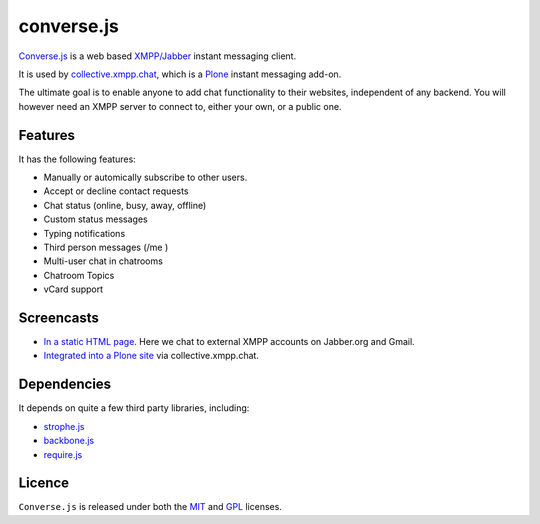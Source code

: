 ===========
converse.js
===========

Converse.js_ is a web based `XMPP/Jabber`_ instant messaging client.

It is used by collective.xmpp.chat_, which is a Plone_ instant messaging add-on.

The ultimate goal is to enable anyone to add chat functionality to their websites, independent of any backend.
You will however need an XMPP server to connect to, either your own, or a public one.

--------
Features
--------

It has the following features:

* Manually or automically subscribe to other users.
* Accept or decline contact requests
* Chat status (online, busy, away, offline)
* Custom status messages
* Typing notifications
* Third person messages (/me )
* Multi-user chat in chatrooms
* Chatroom Topics
* vCard support

-----------
Screencasts
-----------

* `In a static HTML page`_. Here we chat to external XMPP accounts on Jabber.org and Gmail.
* `Integrated into a Plone site`_ via collective.xmpp.chat.

------------
Dependencies
------------

It depends on quite a few third party libraries, including:

* strophe.js_
* backbone.js_ 
* require.js_

-------
Licence
-------

``Converse.js`` is released under both the MIT_ and GPL_ licenses.

.. _Converse.js: http://conversejs.org
.. _strophe.js: http://strophe.im/strophejs
.. _backbone.js: http:/backbonejs.org
.. _require.js: http:/requirejs.org
.. _collective.xmpp.chat: http://github.com/collective/collective.xmpp.chat
.. _Plone: http://plone.org
.. _`XMPP/Jabber`: http://xmpp.org
.. _MIT: http://opensource.org/licenses/mit-license.php
.. _GPL: http://opensource.org/licenses/gpl-license.php
.. _here: http://opkode.com/media/blog/instant-messaging-for-plone-with-javascript-and-xmpp
.. _Screencast2: http://opkode.com/media/blog/2013/04/02/converse.js-xmpp-instant-messaging-with-javascript
.. _`Integrated into a Plone site`: http://opkode.com/media/blog/instant-messaging-for-plone-with-javascript-and-xmpp
.. _`In a static HTML page`: http://opkode.com/media/blog/2013/04/02/converse.js-xmpp-instant-messaging-with-javascript
